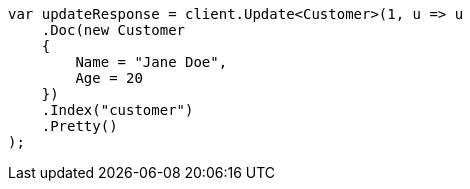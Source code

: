 ////
IMPORTANT NOTE
==============
This file is generated from method Line501 in https://github.com/elastic/elasticsearch-net/tree/docs/example-callouts/src/Examples/Examples/Root/GettingStartedPage.cs#L213-L232.
If you wish to submit a PR to change this example, please change the source method above
and run dotnet run -- asciidoc in the ExamplesGenerator project directory.
////
[source, csharp]
----
var updateResponse = client.Update<Customer>(1, u => u
    .Doc(new Customer
    {
        Name = "Jane Doe",
        Age = 20
    })
    .Index("customer")
    .Pretty()
);
----
